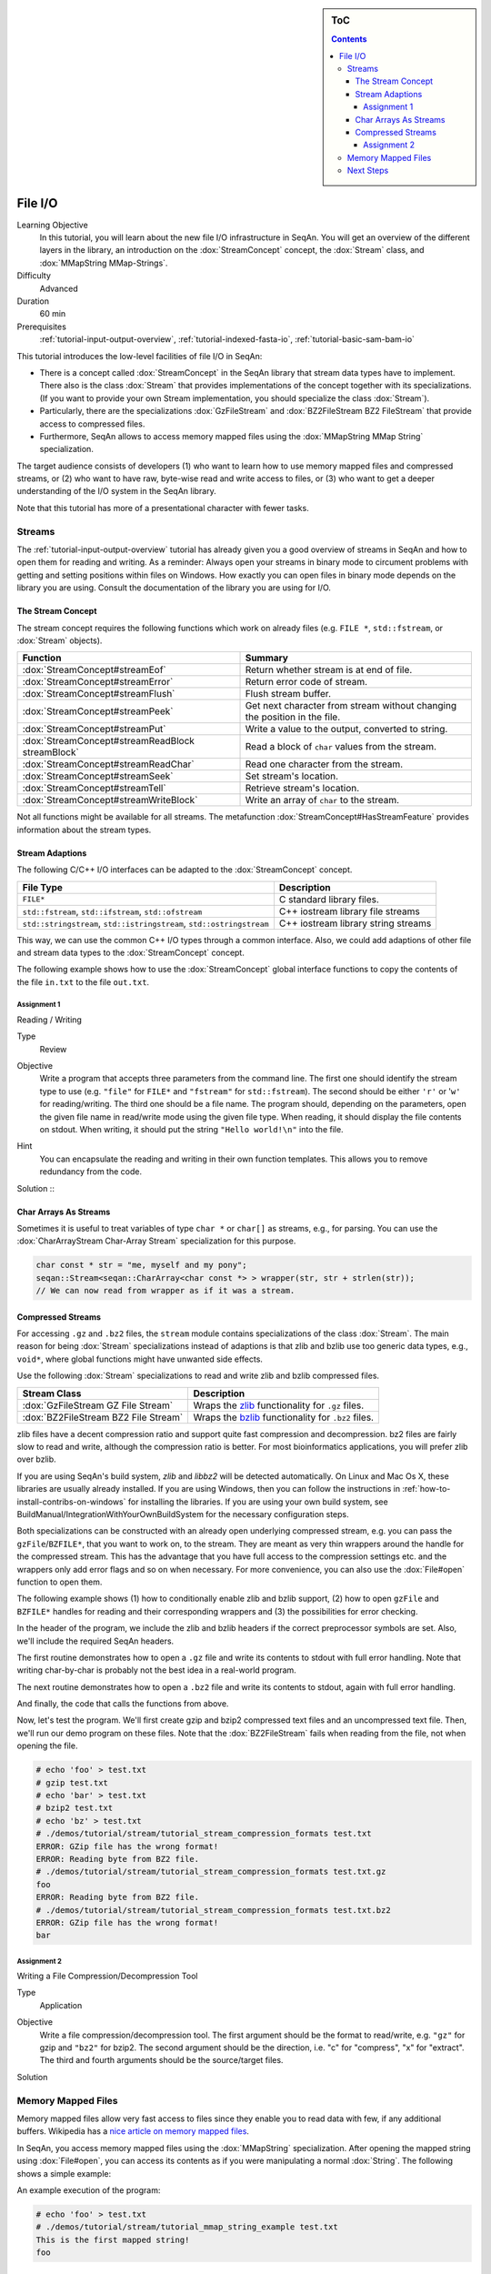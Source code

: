 .. sidebar:: ToC

   .. contents::


.. _tutorial-file-io:

File I/O
========

Learning Objective
  In this tutorial, you will learn about the new file I/O infrastructure in SeqAn.
  You will get an overview of the different layers in the library, an introduction on the :dox:`StreamConcept` concept, the :dox:`Stream` class, and :dox:`MMapString MMap-Strings`.

Difficulty
  Advanced

Duration
  60 min

Prerequisites
  :ref:`tutorial-input-output-overview`, :ref:`tutorial-indexed-fasta-io`, :ref:`tutorial-basic-sam-bam-io`

This tutorial introduces the low-level facilities of file I/O in SeqAn:

* There is a concept called :dox:`StreamConcept` in the SeqAn library that stream data types have to implement.
  There also is the class :dox:`Stream` that provides implementations of the concept together with its specializations.
  (If you want to provide your own Stream implementation, you should specialize the class :dox:`Stream`).
* Particularly, there are the specializations :dox:`GzFileStream` and :dox:`BZ2FileStream BZ2 FileStream` that provide access to compressed files.
* Furthermore, SeqAn allows to access memory mapped files using the :dox:`MMapString MMap String` specialization.

The target audience consists of developers (1) who want to learn how to use memory mapped files and compressed streams, or (2) who want to have raw, byte-wise read and write access to files, or (3) who want to get a deeper understanding of the I/O system in the SeqAn library.

Note that this tutorial has more of a presentational character with fewer tasks.

Streams
-------

The :ref:`tutorial-input-output-overview` tutorial has already given you a good overview of streams in SeqAn and how to open them for reading and writing.
As a reminder: Always open your streams in binary mode to circument problems with getting and setting positions within files on Windows.
How exactly you can open files in binary mode depends on the library you are using. Consult the documentation of the library you are using for I/O.

The Stream Concept
^^^^^^^^^^^^^^^^^^

The stream concept requires the following functions which work on already files (e.g. ``FILE *``, ``std::fstream``, or :dox:`Stream` objects).

+--------------------------------------------------+---------------------------------------------------------------------------+
| Function                                         | Summary                                                                   |
+==================================================+===========================================================================+
| :dox:`StreamConcept#streamEof`                   | Return whether stream is at end of file.                                  |
+--------------------------------------------------+---------------------------------------------------------------------------+
| :dox:`StreamConcept#streamError`                 | Return error code of stream.                                              |
+--------------------------------------------------+---------------------------------------------------------------------------+
| :dox:`StreamConcept#streamFlush`                 | Flush stream buffer.                                                      |
+--------------------------------------------------+---------------------------------------------------------------------------+
| :dox:`StreamConcept#streamPeek`                  | Get next character from stream without changing the position in the file. |
+--------------------------------------------------+---------------------------------------------------------------------------+
| :dox:`StreamConcept#streamPut`                   | Write a value to the output, converted to string.                         |
+--------------------------------------------------+---------------------------------------------------------------------------+
| :dox:`StreamConcept#streamReadBlock streamBlock` | Read a block of ``char`` values from the stream.                          |
+--------------------------------------------------+---------------------------------------------------------------------------+
| :dox:`StreamConcept#streamReadChar`              | Read one character from the stream.                                       |
+--------------------------------------------------+---------------------------------------------------------------------------+
| :dox:`StreamConcept#streamSeek`                  | Set stream's location.                                                    |
+--------------------------------------------------+---------------------------------------------------------------------------+
| :dox:`StreamConcept#streamTell`                  | Retrieve stream's location.                                               |
+--------------------------------------------------+---------------------------------------------------------------------------+
| :dox:`StreamConcept#streamWriteBlock`            | Write an array of ``char`` to the stream.                                 |
+--------------------------------------------------+---------------------------------------------------------------------------+

Not all functions might be available for all streams.
The metafunction :dox:`StreamConcept#HasStreamFeature` provides information about the stream types.

Stream Adaptions
^^^^^^^^^^^^^^^^

The following C/C++ I/O interfaces can be adapted to the :dox:`StreamConcept` concept.

+-------------------------------------------------------------------------+---------------------------------------+
| File Type                                                               | Description                           |
+=========================================================================+=======================================+
| ``FILE*``                                                               | C standard library files.             |
+-------------------------------------------------------------------------+---------------------------------------+
| ``std::fstream``, ``std::ifstream``, ``std::ofstream``                  | C++ iostream library file streams     |
+-------------------------------------------------------------------------+---------------------------------------+
| ``std::stringstream``, ``std::istringstream``, ``std::ostringstream``   | C++ iostream library string streams   |
+-------------------------------------------------------------------------+---------------------------------------+

This way, we can use the common C++ I/O types through a common interface.
Also, we could add adaptions of other file and stream data types to the :dox:`StreamConcept` concept.

The following example shows how to use the :dox:`StreamConcept` global interface functions to copy the contents of the file ``in.txt`` to the file ``out.txt``.

.. includefrags:: demos/tutorial/file_io/example1.cpp

Assignment 1
""""""""""""

.. container:: assignment

   Reading / Writing

   Type
     Review

   Objective
     Write a program that accepts three parameters from the command line.
     The first one should identify the stream type to use (e.g. ``"file"`` for ``FILE*`` and ``"fstream"`` for ``std::fstream``).
     The second should be either ``'r'`` or '``w'`` for reading/writing.
     The third one should be a file name.
     The program should, depending on the parameters, open the given file name in read/write mode using the given file type.
     When reading, it should display the file contents on stdout.
     When writing, it should put the string ``"Hello world!\n"`` into the file.

   Hint
     You can encapsulate the reading and writing in their own function templates.
     This allows you to remove redundancy from the code.

   Solution ::
    .. container:: foldable

       .. includefrags:: demos/tutorial/file_io/solution1.cpp

Char Arrays As Streams
^^^^^^^^^^^^^^^^^^^^^^

Sometimes it is useful to treat variables of type ``char *`` or ``char[]`` as streams, e.g., for parsing.
You can use the :dox:`CharArrayStream Char-Array Stream` specialization for this purpose.

.. code-block:: cpp

   char const * str = "me, myself and my pony";
   seqan::Stream<seqan::CharArray<char const *> > wrapper(str, str + strlen(str));
   // We can now read from wrapper as if it was a stream.

Compressed Streams
^^^^^^^^^^^^^^^^^^

For accessing ``.gz`` and ``.bz2`` files, the ``stream`` module contains specializations of the class :dox:`Stream`.
The main reason for being :dox:`Stream` specializations instead of adaptions is that zlib and bzlib use too generic data types, e.g., ``void*``, where global functions might have unwanted side effects.

Use the following :dox:`Stream` specializations to read and write zlib and bzlib compressed files.

+---------------------------------------+---------------------------------------------------------------------------+
| Stream Class                          | Description                                                               |
+=======================================+===========================================================================+
| :dox:`GzFileStream GZ File Stream`    | Wraps the `zlib <http://zlib.org>`_ functionality for ``.gz`` files.      |
+---------------------------------------+---------------------------------------------------------------------------+
| :dox:`BZ2FileStream BZ2 File Stream`  | Wraps the `bzlib <http://bzlib.net>`_ functionality for ``.bz2`` files.   |
+---------------------------------------+---------------------------------------------------------------------------+

zlib files have a decent compression ratio and support quite fast compression and decompression.
bz2 files are fairly slow to read and write, although the compression ratio is better.
For most bioinformatics applications, you will prefer zlib over bzlib.

If you are using SeqAn's build system, *zlib* and *libbz2* will be detected automatically.
On Linux and Mac Os X, these libraries are usually already installed.
If you are using Windows, then you can follow the instructions in :ref:`how-to-install-contribs-on-windows` for installing the libraries.
If you are using your own build system, see BuildManual/IntegrationWithYourOwnBuildSystem for the necessary configuration steps.

Both specializations can be constructed with an already open underlying compressed stream, e.g. you can pass the ``gzFile``/``BZFILE*``, that you want to work on, to the stream.
They are meant as very thin wrappers around the handle for the compressed stream.
This has the advantage that you have full access to the compression settings etc. and the wrappers only add error flags and so on when necessary.
For more convenience, you can also use the :dox:`File#open` function to open them.

The following example shows (1) how to conditionally enable zlib and bzlib support, (2) how to open ``gzFile`` and ``BZFILE*`` handles for reading and their corresponding wrappers and (3) the possibilities for error checking.

In the header of the program, we include the zlib and bzlib headers if the correct preprocessor symbols are set.
Also, we'll include the required SeqAn headers.

.. includefrags:: demos/tutorial/file_io/stream_compression_formats.cpp
   :fragment: header

The first routine demonstrates how to open a ``.gz`` file and write its contents to stdout with full error handling.
Note that writing char-by-char is probably not the best idea in a real-world program.

.. includefrags:: demos/tutorial/file_io/stream_compression_formats.cpp
   :fragment: open-gz

The next routine demonstrates how to open a ``.bz2`` file and write its contents to stdout, again with full error handling.

.. includefrags:: demos/tutorial/file_io/stream_compression_formats.cpp
   :fragment: open-bz2

And finally, the code that calls the functions from above.

.. includefrags:: demos/tutorial/file_io/stream_compression_formats.cpp
   :fragment: main

Now, let's test the program.
We'll first create gzip and bzip2 compressed text files and an uncompressed text file.
Then, we'll run our demo program on these files.
Note that the :dox:`BZ2FileStream` fails when reading from the file, not when opening the file.

.. code-block:: console

   # echo 'foo' > test.txt
   # gzip test.txt
   # echo 'bar' > test.txt
   # bzip2 test.txt
   # echo 'bz' > test.txt
   # ./demos/tutorial/stream/tutorial_stream_compression_formats test.txt
   ERROR: GZip file has the wrong format!
   ERROR: Reading byte from BZ2 file.
   # ./demos/tutorial/stream/tutorial_stream_compression_formats test.txt.gz
   foo
   ERROR: Reading byte from BZ2 file.
   # ./demos/tutorial/stream/tutorial_stream_compression_formats test.txt.bz2
   ERROR: GZip file has the wrong format!
   bar

Assignment 2
""""""""""""

.. container:: assignment

   Writing a File Compression/Decompression Tool

   Type
     Application

   Objective
     Write a file compression/decompression tool.
     The first argument should be the format to read/write, e.g. ``"gz"`` for gzip and ``"bz2"`` for bzip2.
     The second argument should be the direction, i.e. "c" for "compress", "x" for "extract".
     The third and fourth arguments should be the source/target files.

   Solution
     .. container:: foldable

        .. includefrags:: demos/tutorial/file_io/solution2.cpp

Memory Mapped Files
-------------------

Memory mapped files allow very fast access to files since they enable you to read data with few, if any additional buffers.
Wikipedia has a `nice article on memory mapped files <http://en.wikipedia.org/wiki/Memory-mapped_file>`_.

In SeqAn, you access memory mapped files using the :dox:`MMapString` specialization.
After opening the mapped string using :dox:`File#open`, you can access its contents as if you were manipulating a normal :dox:`String`.
The following shows a simple example:

.. includefrags:: demos/tutorial/file_io/mmap_string_example.cpp

An example execution of the program:

.. code-block:: console

   # echo 'foo' > test.txt
   # ./demos/tutorial/stream/tutorial_mmap_string_example test.txt
   This is the first mapped string!
   foo

Next Steps
----------

* Read `Wikipedia's article on memory mapped files <http://en.wikipedia.org/wiki/Memory-mapped_file>`_.
* Read the :ref:`tutorial-lexical-casting` tutorial to learn how to read text from files that represent numbers (e.g. ``"100"``) into values of numeric types such as ``int``.
* Read the :ref:`tutorial-parsing` tutorial to learn how to write parsers for your own file formats.
* Continue with the :ref:`tutorial`.
